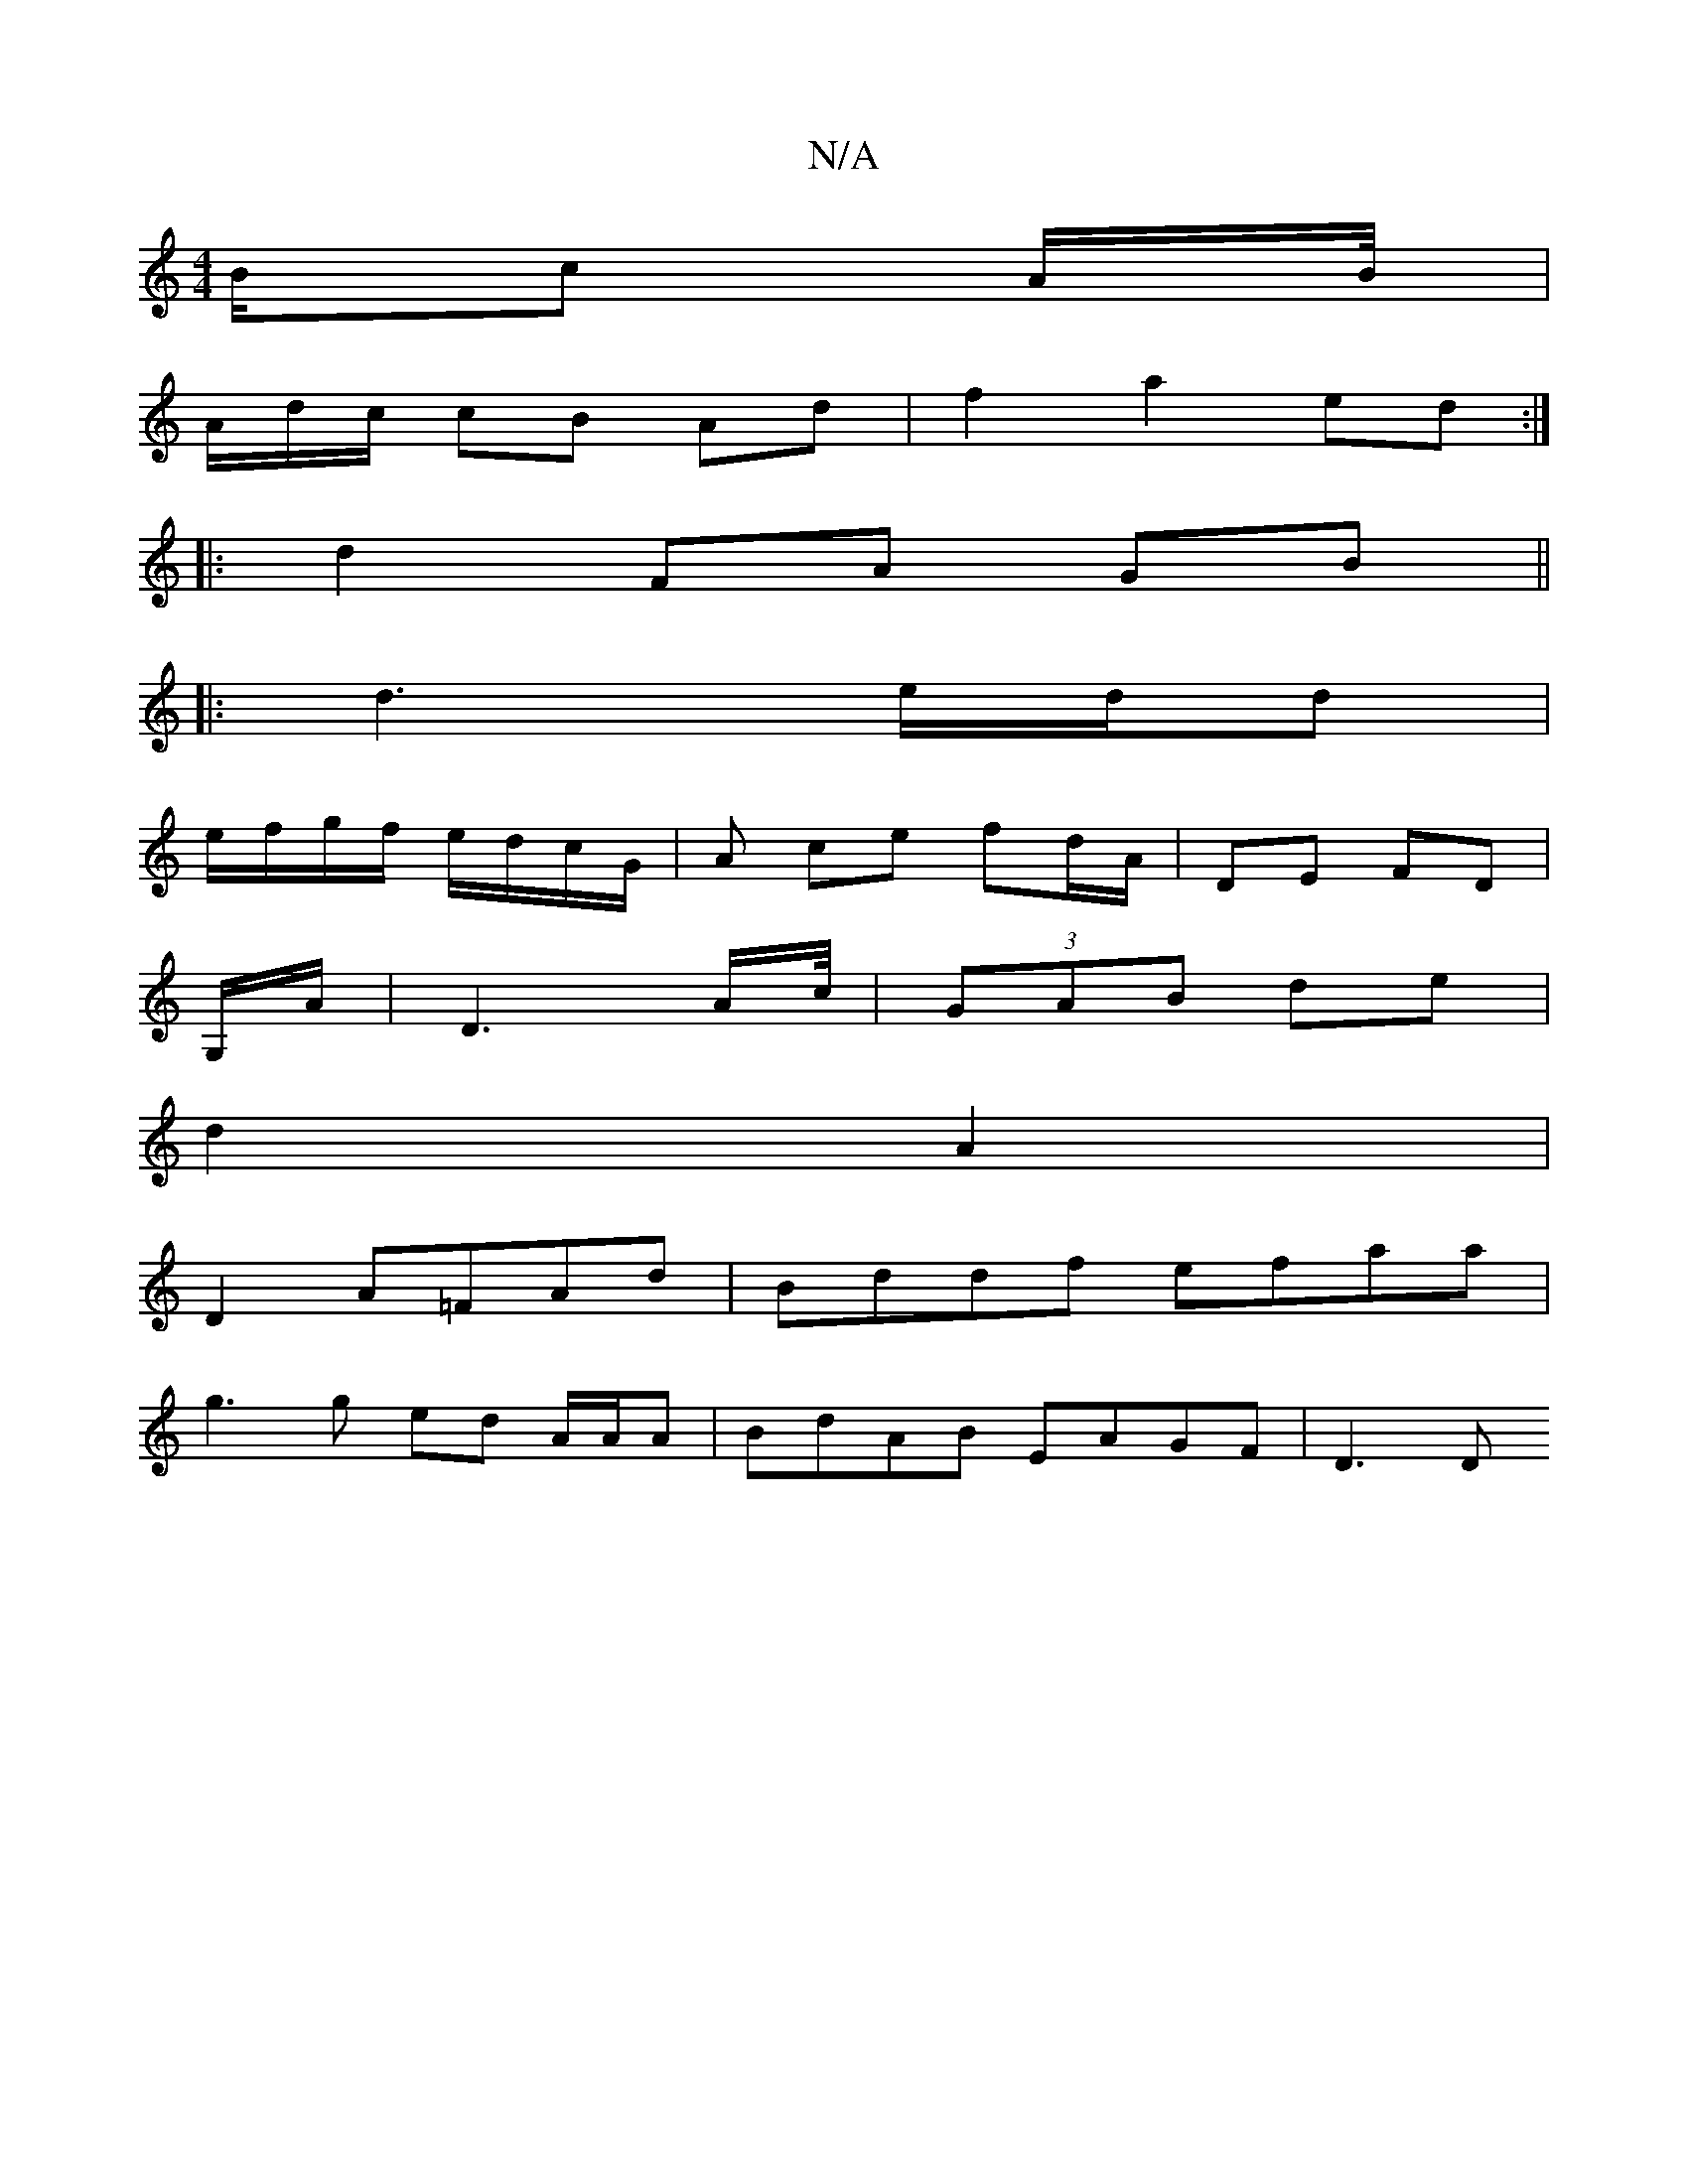 X:1
T:N/A
M:4/4
R:N/A
K:Cmajor
B/c A/2B/4|
A/d/c/ cB Ad | f2 a2 ed:|
|:d2 FA GB||
|: d3 e/d/d |
e/f/g/f/ e/d/c/G/ | As ce fd/A/ | DE FD |
G,/A/ | D3 A/c//| (3GAB de | 
d2 A2 |
D2 A=FAd | Bddf efaa |
g3 g ed A/A/A | BdAB EAGF | D3 D